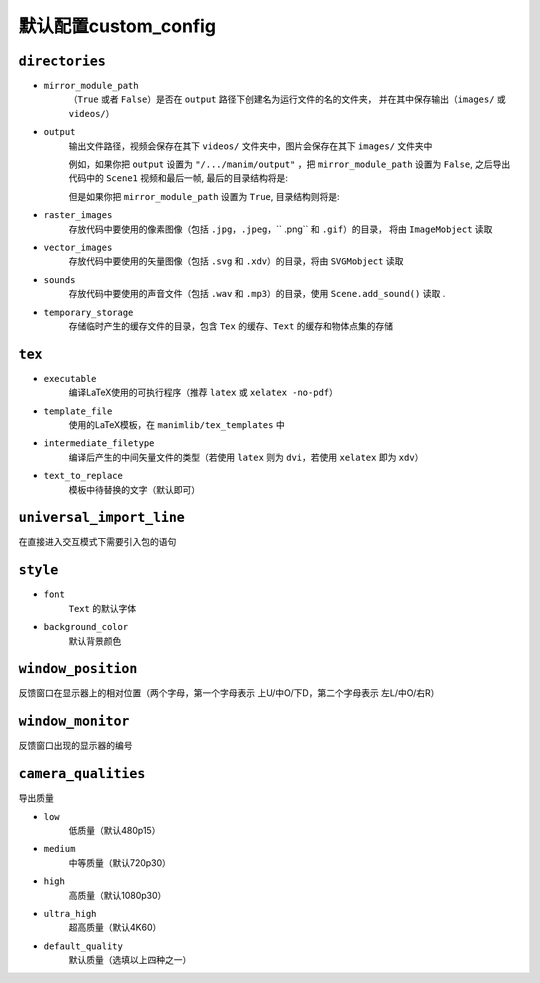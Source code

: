 默认配置custom_config
=======================

``directories``
---------------

- ``mirror_module_path``
    （``True`` 或者 ``False``）是否在 ``output`` 路径下创建名为运行文件的名的文件夹，
    并在其中保存输出（``images/`` 或 ``videos/``）

- ``output``
    输出文件路径，视频会保存在其下 ``videos/`` 文件夹中，图片会保存在其下 ``images/`` 文件夹中

    例如，如果你把 ``output`` 设置为 ``"/.../manim/output"`` ，把 
    ``mirror_module_path`` 设置为 ``False``, 之后导出代码中的 ``Scene1`` 
    视频和最后一帧, 最后的目录结构将是:

    .. code-block:: text
        :emphasize-lines: 9, 11

            manim/
            ├── manimlib/
            │   ├── animation/
            │   ├── ...
            │   ├── default_config.yml
            │   └── window.py
            ├── output/
            │   ├── images
            │   │   └── Scene1.png
            │   └── videos
            │       └── Scene1.mp4
            ├── code.py
            └── custom_config.yml

    但是如果你把 ``mirror_module_path`` 设置为 ``True``, 目录结构则将是:

    .. code-block:: text
        :emphasize-lines: 8

            manim/
            ├── manimlib/
            │   ├── animation/
            │   ├── ...
            │   ├── default_config.yml
            │   └── window.py
            ├── output/
            │   └── code/
            │       ├── images
            │       │   └── Scene1.png
            │       └── videos
            │           └── Scene1.mp4
            ├── code.py
            └── custom_config.yml

- ``raster_images`` 
    存放代码中要使用的像素图像（包括 ``.jpg``，``.jpeg``，`` .png`` 和 ``.gif``）的目录，
    将由 ``ImageMobject`` 读取

- ``vector_images``
    存放代码中要使用的矢量图像（包括 ``.svg`` 和 ``.xdv``）的目录，将由 ``SVGMobject`` 读取

- ``sounds``
    存放代码中要使用的声音文件（包括 ``.wav`` 和 ``.mp3``）的目录，使用 ``Scene.add_sound()`` 读取 .

- ``temporary_storage``
    存储临时产生的缓存文件的目录，包含 ``Tex`` 的缓存、``Text`` 的缓存和物体点集的存储

``tex``
-------

- ``executable``
    编译LaTeX使用的可执行程序（推荐 ``latex`` 或 ``xelatex -no-pdf``）

- ``template_file``
    使用的LaTeX模板，在 ``manimlib/tex_templates`` 中

- ``intermediate_filetype``
    编译后产生的中间矢量文件的类型（若使用 ``latex`` 则为 ``dvi``，若使用 ``xelatex`` 即为 ``xdv``）
    
- ``text_to_replace``
    模板中待替换的文字（默认即可）

``universal_import_line``
-------------------------

在直接进入交互模式下需要引入包的语句

``style``
---------

- ``font`` 
    ``Text`` 的默认字体

- ``background_color``
    默认背景颜色

``window_position``
-------------------

反馈窗口在显示器上的相对位置（两个字母，第一个字母表示 上U/中O/下D，第二个字母表示 左L/中O/右R）

``window_monitor``
------------------

反馈窗口出现的显示器的编号


``camera_qualities``
--------------------

导出质量

- ``low``
    低质量（默认480p15）

- ``medium``
    中等质量（默认720p30）

- ``high``
    高质量（默认1080p30）

- ``ultra_high``
    超高质量（默认4K60）

- ``default_quality``
    默认质量（选填以上四种之一）